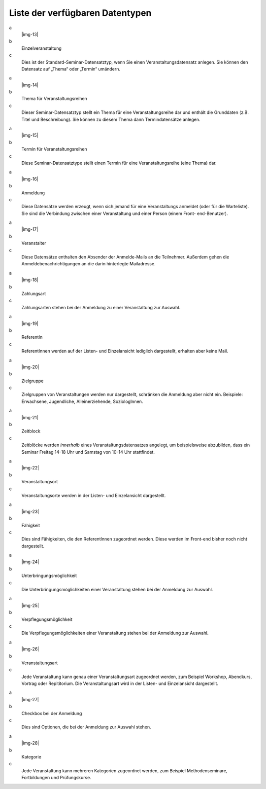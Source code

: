 ﻿.. include:: Images.txt

.. ==================================================
.. FOR YOUR INFORMATION
.. --------------------------------------------------
.. -*- coding: utf-8 -*- with BOM.

.. ==================================================
.. DEFINE SOME TEXTROLES
.. --------------------------------------------------
.. role::   underline
.. role::   typoscript(code)
.. role::   ts(typoscript)
   :class:  typoscript
.. role::   php(code)


Liste der verfügbaren Datentypen
^^^^^^^^^^^^^^^^^^^^^^^^^^^^^^^^

.. ### BEGIN~OF~TABLE ###

.. container:: table-row

   a
         |img-13|

   b
         Einzelveranstaltung

   c
         Dies ist der Standard-Seminar-Datensatztyp, wenn Sie einen
         Veranstaltungsdatensatz anlegen. Sie können den Datensatz auf „Thema“
         oder „Termin“ umändern.


.. container:: table-row

   a
         |img-14|

   b
         Thema für Veranstaltungsreihen

   c
         Dieser Seminar-Datensatztyp stellt ein Thema für eine
         Veranstaltungsreihe dar und enthält die Grunddaten (z.B. Titel und
         Beschreibung). Sie können zu diesem Thema dann Termindatensätze
         anlegen.


.. container:: table-row

   a
         |img-15|

   b
         Termin für Veranstaltungsreihen

   c
         Diese Seminar-Datensatztype stellt einen Termin für eine
         Veranstaltungsreihe (eine Thema) dar.


.. container:: table-row

   a
         |img-16|

   b
         Anmeldung

   c
         Diese Datensätze werden erzeugt, wenn sich jemand für eine
         Veranstaltungs anmeldet (oder für die Warteliste). Sie sind die
         Verbindung zwischen einer Veranstaltung und einer Person (einem Front-
         end-Benutzer).


.. container:: table-row

   a
         |img-17|

   b
         Veranstalter

   c
         Diese Datensätze enthalten den Absender der Anmelde-Mails an die
         Teilnehmer. Außerdem gehen die Anmeldebenachrichtigungen an die darin
         hinterlegte Mailadresse.


.. container:: table-row

   a
         |img-18|

   b
         Zahlungsart

   c
         Zahlungsarten stehen bei der Anmeldung zu einer Veranstaltung zur
         Auswahl.


.. container:: table-row

   a
         |img-19|

   b
         ReferentIn

   c
         ReferentInnen werden auf der Listen- und Einzelansicht lediglich
         dargestellt, erhalten aber keine Mail.


.. container:: table-row

   a
         |img-20|

   b
         Zielgruppe

   c
         Zielgruppen von Veranstaltungen werden nur dargestellt, schränken die
         Anmeldung aber nicht ein. Beispiele: Erwachsene, Jugendliche,
         Alleinerziehende, SoziologInnen.


.. container:: table-row

   a
         |img-21|

   b
         Zeitblock

   c
         Zeitblöcke werden  *innerhalb* eines Veranstaltungsdatensatzes
         angelegt, um beispielsweise abzubilden, dass ein Seminar Freitag 14-18
         Uhr und Samstag von 10-14 Uhr stattfindet.


.. container:: table-row

   a
         |img-22|

   b
         Veranstaltungsort

   c
         Veranstaltungsorte werden in der Listen- und Einzelansicht
         dargestellt.


.. container:: table-row

   a
         |img-23|

   b
         Fähigkeit

   c
         Dies sind Fähigkeiten, die den ReferentInnen zugeordnet werden. Diese
         werden im Front-end bisher noch nicht dargestellt.


.. container:: table-row

   a
         |img-24|

   b
         Unterbringungsmöglichkeit

   c
         Die Unterbringungsmöglichkeiten einer Veranstaltung stehen bei der
         Anmeldung zur Auswahl.


.. container:: table-row

   a
         |img-25|

   b
         Verpflegungsmöglichkeit

   c
         Die Verpflegungsmöglichkeiten einer Veranstaltung stehen bei der
         Anmeldung zur Auswahl.


.. container:: table-row

   a
         |img-26|

   b
         Veranstaltungsart

   c
         Jede Veranstaltung kann genau einer Veranstaltungsart zugeordnet
         werden, zum Beispiel Workshop, Abendkurs, Vortrag oder Repititorium.
         Die Veranstaltungsart wird in der Listen- und Einzelansicht
         dargestellt.


.. container:: table-row

   a
         |img-27|

   b
         Checkbox bei der Anmeldung

   c
         Dies sind Optionen, die bei der Anmeldung zur Auswahl stehen.


.. container:: table-row

   a
         |img-28|

   b
         Kategorie

   c
         Jede Veranstaltung kann mehreren Kategorien zugeordnet werden, zum
         Beispiel Methodenseminare, Fortbildungen und Prüfungskurse.


.. ###### END~OF~TABLE ######
